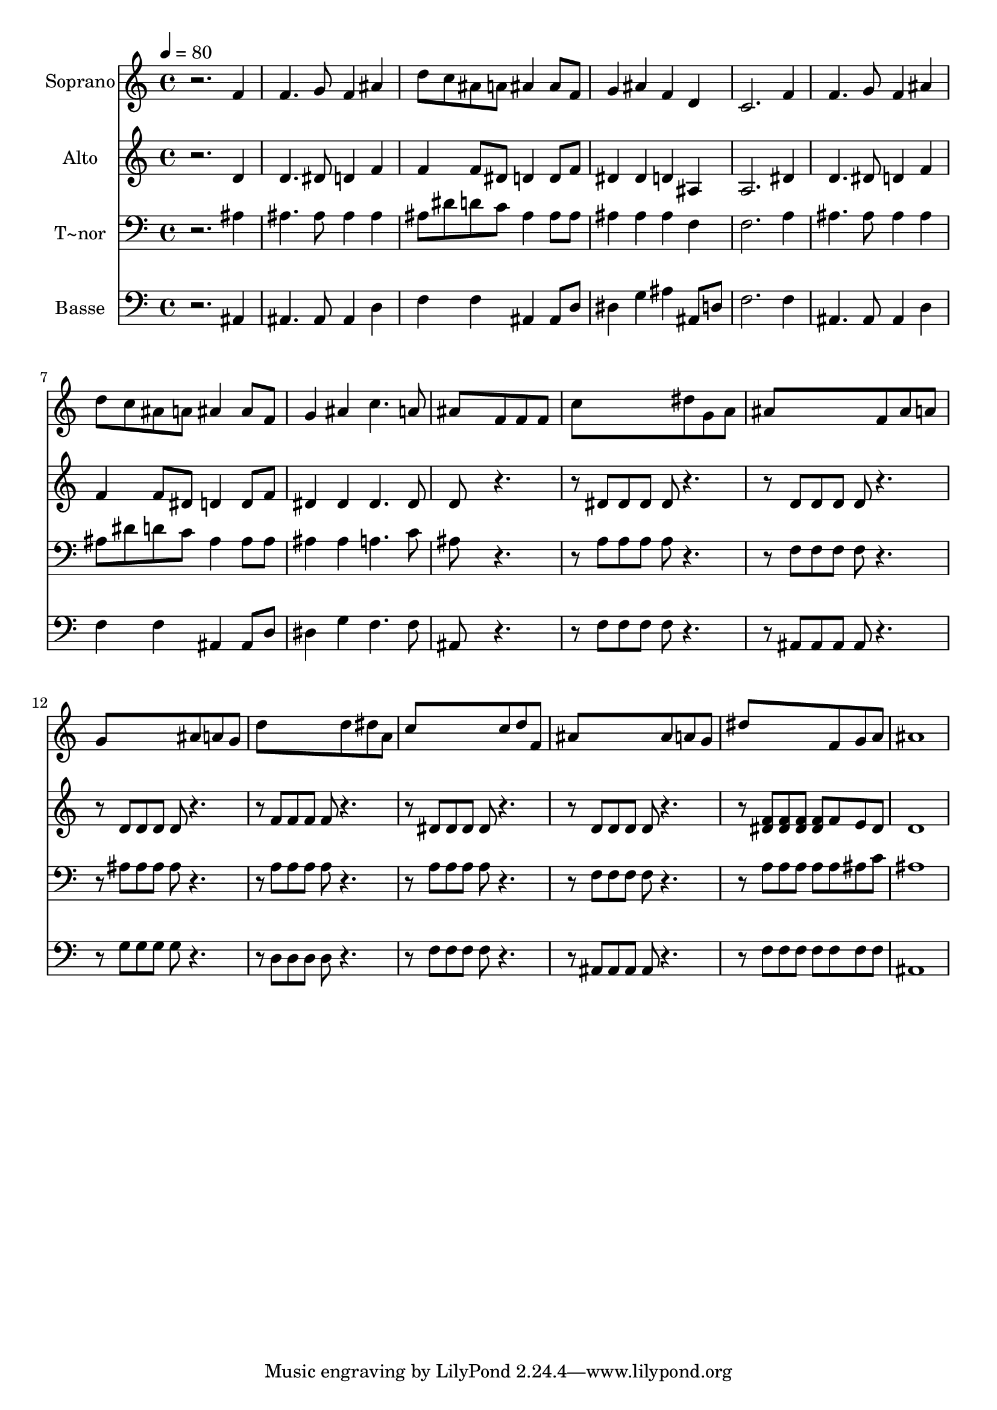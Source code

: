 % Lily was here -- automatically converted by c:/Program Files (x86)/LilyPond/usr/bin/midi2ly.py from output/486.mid
\version "2.14.0"

\layout {
  \context {
    \Voice
    \remove "Note_heads_engraver"
    \consists "Completion_heads_engraver"
    \remove "Rest_engraver"
    \consists "Completion_rest_engraver"
  }
}

trackAchannelA = {
  
  \time 4/4 
  
  \tempo 4 = 80 
  
}

trackA = <<
  \context Voice = voiceA \trackAchannelA
>>


trackBchannelA = {
  
  \set Staff.instrumentName = "Soprano"
  
}

trackBchannelB = \relative c {
  r2. f'4 
  | % 2
  f4. g8 f4 ais 
  | % 3
  d8 c ais a ais4 ais8 f 
  | % 4
  g4 ais f d 
  | % 5
  c2. f4 
  | % 6
  f4. g8 f4 ais 
  | % 7
  d8 c ais a ais4 ais8 f 
  | % 8
  g4 ais c4. a8 
  | % 9
  ais8*5 f8 f f 
  | % 10
  c'8*5 dis8 g, a 
  | % 11
  ais8*5 f8 ais a 
  | % 12
  g8*5 ais8 a g 
  | % 13
  d'8*5 d8 dis a 
  | % 14
  c8*5 c8 d f, 
  | % 15
  ais8*5 ais8 a g 
  | % 16
  dis'8*5 f,8 g a 
  | % 17
  ais1 
  | % 18
  
}

trackB = <<
  \context Voice = voiceA \trackBchannelA
  \context Voice = voiceB \trackBchannelB
>>


trackCchannelA = {
  
  \set Staff.instrumentName = "Alto"
  
}

trackCchannelB = \relative c {
  r2. d'4 
  | % 2
  d4. dis8 d4 f 
  | % 3
  f f8 dis d4 d8 f 
  | % 4
  dis4 dis d ais 
  | % 5
  a2. dis4 
  | % 6
  d4. dis8 d4 f 
  | % 7
  f f8 dis d4 d8 f 
  | % 8
  dis4 dis dis4. dis8 
  | % 9
  d8*5 r2 dis8 dis dis dis r2 d8 d d d r2 d8 d d d r2 f8 f f 
  f r2 dis8 dis dis dis r2 d8 d d d r2 <f dis >8 <f dis > <dis f > 
  <f dis > f e dis 
  | % 17
  d1 
  | % 18
  
}

trackC = <<
  \context Voice = voiceA \trackCchannelA
  \context Voice = voiceB \trackCchannelB
>>


trackDchannelA = {
  
  \set Staff.instrumentName = "T~nor"
  
}

trackDchannelB = \relative c {
  r2. ais'4 
  | % 2
  ais4. ais8 ais4 ais 
  | % 3
  ais8 dis d c ais4 ais8 ais 
  | % 4
  ais4 ais ais f 
  | % 5
  f2. a4 
  | % 6
  ais4. ais8 ais4 ais 
  | % 7
  ais8 dis d c ais4 ais8 ais 
  | % 8
  ais4 ais a4. c8 
  | % 9
  ais8*5 r2 a8 a a a r2 f8 f f f r2 ais8 ais ais ais r2 a8 a 
  a a r2 a8 a a a r2 f8 f f f r2 a8 a a a a ais c 
  | % 17
  ais1 
  | % 18
  
}

trackD = <<

  \clef bass
  
  \context Voice = voiceA \trackDchannelA
  \context Voice = voiceB \trackDchannelB
>>


trackEchannelA = {
  
  \set Staff.instrumentName = "Basse"
  
}

trackEchannelB = \relative c {
  r2. ais4 
  | % 2
  ais4. ais8 ais4 d 
  | % 3
  f f ais, ais8 d 
  | % 4
  dis4 g ais ais,8 d 
  | % 5
  f2. f4 
  | % 6
  ais,4. ais8 ais4 d 
  | % 7
  f f ais, ais8 d 
  | % 8
  dis4 g f4. f8 
  | % 9
  ais,8*5 r2 f'8 f f f r2 ais,8 ais ais ais r2 g'8 g g g r2 d8 
  d d d r2 f8 f f f r2 ais,8 ais ais ais r2 f'8 f f f f f f 
  | % 17
  ais,1 
  | % 18
  
}

trackE = <<

  \clef bass
  
  \context Voice = voiceA \trackEchannelA
  \context Voice = voiceB \trackEchannelB
>>


\score {
  <<
    \context Staff=trackB \trackA
    \context Staff=trackB \trackB
    \context Staff=trackC \trackA
    \context Staff=trackC \trackC
    \context Staff=trackD \trackA
    \context Staff=trackD \trackD
    \context Staff=trackE \trackA
    \context Staff=trackE \trackE
  >>
  \layout {}
  \midi {}
}
